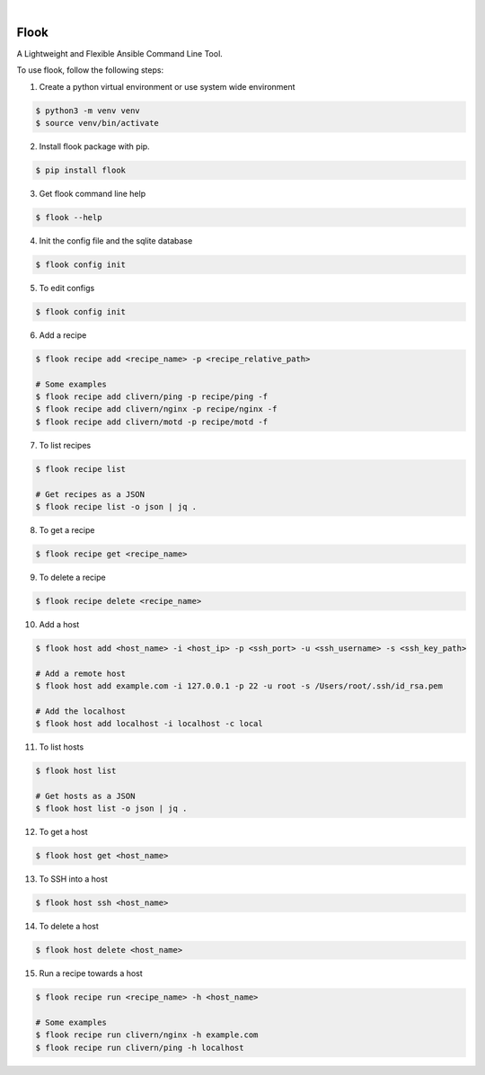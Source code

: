 .. image:: https://img.shields.io/pypi/v/flook.svg
    :alt: PyPI-Server
    :target: https://pypi.org/project/flook/
.. image:: https://github.com/norwik/flook/actions/workflows/ci.yml/badge.svg
    :alt: Build Status
    :target: https://github.com/norwik/flook/actions/workflows/ci.yml

|

======
Flook
======

A Lightweight and Flexible Ansible Command Line Tool.

To use flook, follow the following steps:

1. Create a python virtual environment or use system wide environment

.. code-block::

    $ python3 -m venv venv
    $ source venv/bin/activate


2. Install flook package with pip.

.. code-block::

    $ pip install flook


3. Get flook command line help

.. code-block::

    $ flook --help


4. Init the config file and the sqlite database

.. code-block::

    $ flook config init


5. To edit configs

.. code-block::

    $ flook config init


6. Add a recipe

.. code-block::

    $ flook recipe add <recipe_name> -p <recipe_relative_path>

    # Some examples
    $ flook recipe add clivern/ping -p recipe/ping -f
    $ flook recipe add clivern/nginx -p recipe/nginx -f
    $ flook recipe add clivern/motd -p recipe/motd -f


7. To list recipes

.. code-block::

    $ flook recipe list

    # Get recipes as a JSON
    $ flook recipe list -o json | jq .


8. To get a recipe

.. code-block::

    $ flook recipe get <recipe_name>


9. To delete a recipe

.. code-block::

    $ flook recipe delete <recipe_name>


10. Add a host

.. code-block::

    $ flook host add <host_name> -i <host_ip> -p <ssh_port> -u <ssh_username> -s <ssh_key_path>

    # Add a remote host
    $ flook host add example.com -i 127.0.0.1 -p 22 -u root -s /Users/root/.ssh/id_rsa.pem

    # Add the localhost
    $ flook host add localhost -i localhost -c local


11. To list hosts

.. code-block::

    $ flook host list

    # Get hosts as a JSON
    $ flook host list -o json | jq .


12. To get a host

.. code-block::

    $ flook host get <host_name>


13. To SSH into a host

.. code-block::

    $ flook host ssh <host_name>


14. To delete a host

.. code-block::

    $ flook host delete <host_name>


15. Run a recipe towards a host

.. code-block::

    $ flook recipe run <recipe_name> -h <host_name>

    # Some examples
    $ flook recipe run clivern/nginx -h example.com
    $ flook recipe run clivern/ping -h localhost
